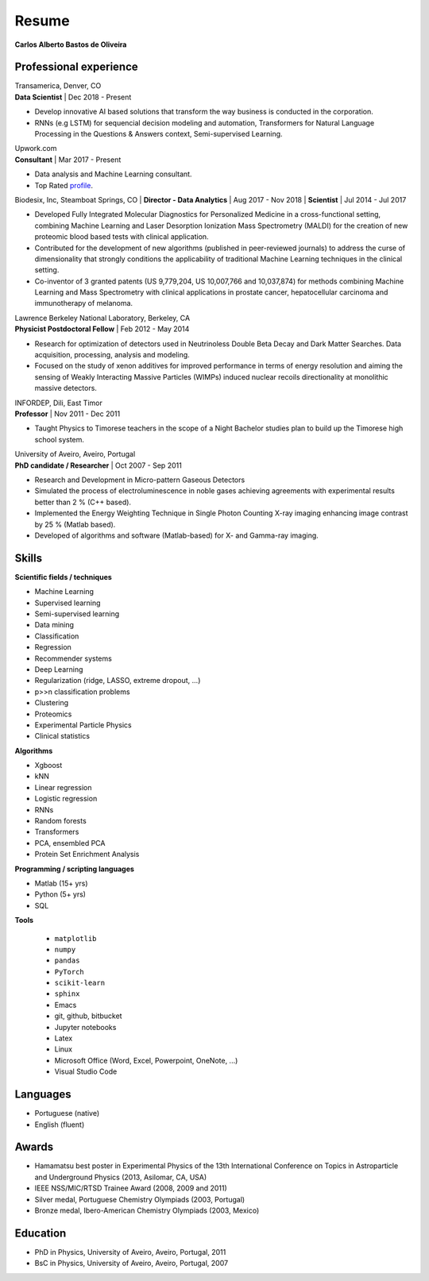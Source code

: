 Resume
======

**Carlos Alberto Bastos de Oliveira**

Professional experience
-----------------------

| Transamerica, Denver, CO
| **Data Scientist** | Dec 2018 -  Present

* Develop innovative AI based solutions that transform the way business is conducted in the corporation. 
* RNNs (e.g LSTM) for sequencial decision modeling and automation, Transformers for Natural Language Processing in the Questions & Answers context, Semi-supervised Learning.

| Upwork.com
| **Consultant** | Mar 2017 - Present

* Data analysis and Machine Learning consultant.
* Top Rated `profile <http://www.upwork.com/o/profiles/users/~0196d3f321099dcd10/>`_.

Biodesix, Inc, Steamboat Springs, CO
| **Director - Data Analytics** | Aug 2017 - Nov 2018
| **Scientist** | Jul 2014 - Jul 2017

* Developed Fully Integrated Molecular Diagnostics for Personalized Medicine in a cross-functional setting, combining Machine Learning and Laser Desorption Ionization Mass Spectrometry (MALDI) for the creation of new proteomic blood based tests with clinical application.
* Contributed for the development of new algorithms (published in peer-reviewed journals) to address the curse of dimensionality that strongly conditions the applicability of traditional Machine Learning techniques in the clinical setting.
* Co-inventor of 3 granted patents (US 9,779,204, US 10,007,766 and 10,037,874) for methods combining Machine Learning and Mass Spectrometry with clinical applications in prostate cancer, hepatocellular carcinoma and immunotherapy of melanoma.

| Lawrence Berkeley National Laboratory, Berkeley, CA
| **Physicist Postdoctoral Fellow** | Feb 2012 - May 2014

* Research for optimization of detectors used in Neutrinoless Double Beta Decay and Dark Matter Searches. Data acquisition, processing, analysis and modeling.
* Focused on the study of xenon additives for improved performance in terms of energy resolution and aiming the sensing of Weakly Interacting Massive Particles (WIMPs) induced nuclear recoils directionality at monolithic massive detectors.

| INFORDEP, Dili, East Timor 
| **Professor** | Nov 2011 - Dec 2011

* Taught Physics to Timorese teachers in the scope of a Night Bachelor studies plan to build up the Timorese high school system.

| University of Aveiro, Aveiro, Portugal
| **PhD candidate / Researcher**  | Oct 2007 - Sep 2011

* Research and Development in Micro-pattern Gaseous Detectors
* Simulated the process of electroluminescence in noble gases achieving agreements with experimental results better than 2 % (C++ based).
* Implemented the Energy Weighting Technique in Single Photon Counting X-ray imaging enhancing image contrast by 25 % (Matlab based).
* Developed of algorithms and software (Matlab-based) for X- and Gamma-ray imaging.

Skills
------

**Scientific fields / techniques**

* Machine Learning
* Supervised learning
* Semi-supervised learning
* Data mining
* Classification
* Regression
* Recommender systems
* Deep Learning
* Regularization (ridge, LASSO, extreme dropout, ...)
* p>>n classification problems
* Clustering
* Proteomics
* Experimental Particle Physics
* Clinical statistics

**Algorithms**

* Xgboost
* kNN
* Linear regression
* Logistic regression
* RNNs
* Random forests
* Transformers
* PCA, ensembled PCA
* Protein Set Enrichment Analysis

**Programming / scripting languages**

* Matlab (15+ yrs)
* Python (5+ yrs)
* SQL

**Tools**

 * ``matplotlib``
 * ``numpy``
 * ``pandas``
 * ``PyTorch``
 * ``scikit-learn``
 * ``sphinx``

 
 * Emacs
 * git, github, bitbucket
 * Jupyter notebooks
 * Latex
 * Linux
 * Microsoft Office (Word, Excel, Powerpoint, OneNote, ...)
 * Visual Studio Code

Languages
---------

* Portuguese (native)
* English (fluent)

Awards
------

* Hamamatsu best poster in Experimental Physics of the 13th International Conference on Topics in Astroparticle and Underground Physics (2013, Asilomar, CA, USA)
* IEEE NSS/MIC/RTSD Trainee Award (2008, 2009 and 2011)
* Silver medal, Portuguese Chemistry Olympiads (2003, Portugal)
* Bronze medal, Ibero-American Chemistry Olympiads (2003, Mexico)

Education
---------

* PhD in Physics, University of Aveiro, Aveiro, Portugal, 2011
* BsC in Physics, University of Aveiro, Aveiro, Portugal, 2007

